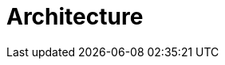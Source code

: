 = Architecture
:page-needs-improvement: content
:page-needs-content: This page is a placeholder. The actual content needs to be added.